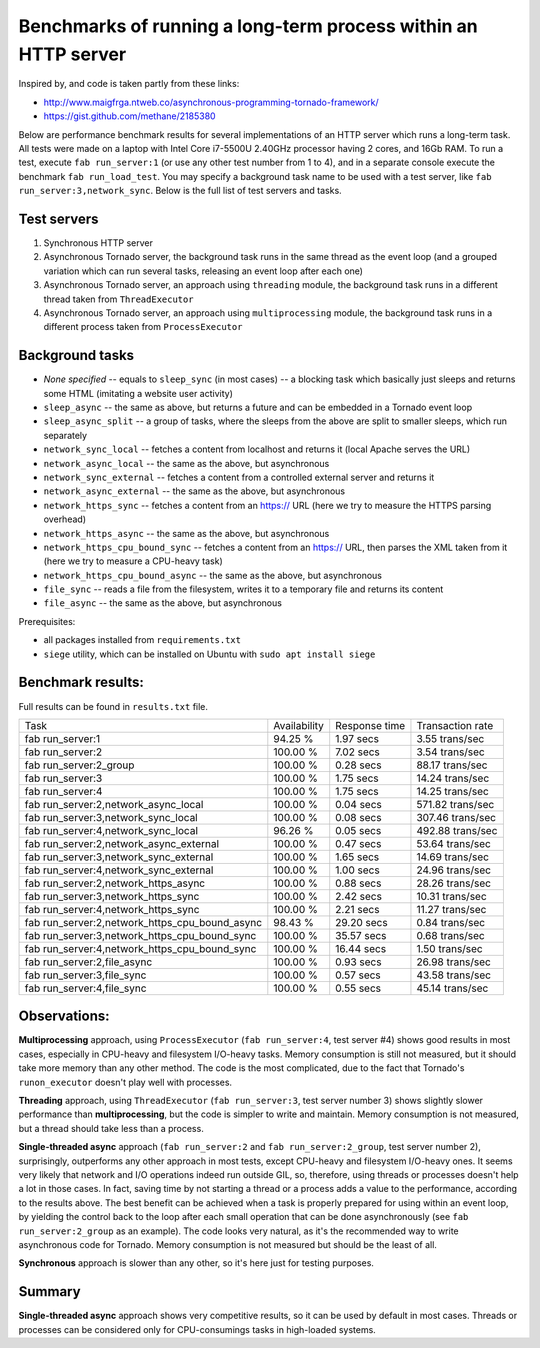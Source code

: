 Benchmarks of running a long-term process within an HTTP server
===============================================================

Inspired by, and code is taken partly from these links:

* http://www.maigfrga.ntweb.co/asynchronous-programming-tornado-framework/
* https://gist.github.com/methane/2185380

Below are performance benchmark results for several implementations of an HTTP server which runs a long-term task. All tests were made on a laptop with Intel Core i7-5500U 2.40GHz processor having 2 cores, and 16Gb RAM. To run a test, execute ``fab run_server:1`` (or use any other test number from 1 to 4), and in a separate console execute the benchmark ``fab run_load_test``. You may specify a background task name to be used with a test server, like ``fab run_server:3,network_sync``. Below is the full list of test servers and tasks.

Test servers
------------
1. Synchronous HTTP server
2. Asynchronous Tornado server, the background task runs in the same thread as the event loop (and a grouped variation which can run several tasks, releasing an event loop after each one)
3. Asynchronous Tornado server, an approach using ``threading`` module, the background task runs in a different thread taken from ``ThreadExecutor``
4. Asynchronous Tornado server, an approach using ``multiprocessing`` module, the background task runs in a different process taken from ``ProcessExecutor``

Background tasks
----------------
* *None specified* -- equals to ``sleep_sync`` (in most cases) -- a blocking task which basically just sleeps and returns some HTML (imitating a website user activity)
* ``sleep_async`` -- the same as above, but returns a future and can be embedded in a Tornado event loop
* ``sleep_async_split`` -- a group of tasks, where the sleeps from the above are split to smaller sleeps, which run separately
* ``network_sync_local`` -- fetches a content from localhost and returns it (local Apache serves the URL)
* ``network_async_local`` -- the same as the above, but asynchronous
* ``network_sync_external`` -- fetches a content from a controlled external server and returns it
* ``network_async_external`` -- the same as the above, but asynchronous
* ``network_https_sync`` -- fetches a content from an https:// URL (here we try to measure the HTTPS parsing overhead)
* ``network_https_async`` -- the same as the above, but asynchronous
* ``network_https_cpu_bound_sync`` -- fetches a content from an https:// URL, then parses the XML taken from it (here we try to measure a CPU-heavy task)
* ``network_https_cpu_bound_async`` -- the same as the above, but asynchronous
* ``file_sync`` -- reads a file from the filesystem, writes it to a temporary file and returns its content
* ``file_async`` -- the same as the above, but asynchronous

Prerequisites:

* all packages installed from ``requirements.txt``
* ``siege`` utility, which can be installed on Ubuntu with ``sudo apt install siege``

Benchmark results:
------------------

Full results can be found in ``results.txt`` file.

==============================================  ==============  ===============  ==================
Task                                            Availability    Response time    Transaction rate
----------------------------------------------  --------------  ---------------  ------------------
fab run_server:1                                94.25 %         1.97 secs        3.55 trans/sec
fab run_server:2                                100.00 %        7.02 secs        3.54 trans/sec
fab run_server:2_group                          100.00 %        0.28 secs        88.17 trans/sec
fab run_server:3                                100.00 %        1.75 secs        14.24 trans/sec
fab run_server:4                                100.00 %        1.75 secs        14.25 trans/sec
fab run_server:2,network_async_local            100.00 %        0.04 secs        571.82 trans/sec
fab run_server:3,network_sync_local             100.00 %        0.08 secs        307.46 trans/sec
fab run_server:4,network_sync_local             96.26 %         0.05 secs        492.88 trans/sec
fab run_server:2,network_async_external         100.00 %        0.47 secs        53.64 trans/sec
fab run_server:3,network_sync_external          100.00 %        1.65 secs        14.69 trans/sec
fab run_server:4,network_sync_external          100.00 %        1.00 secs        24.96 trans/sec
fab run_server:2,network_https_async            100.00 %        0.88 secs        28.26 trans/sec
fab run_server:3,network_https_sync             100.00 %        2.42 secs        10.31 trans/sec
fab run_server:4,network_https_sync             100.00 %        2.21 secs        11.27 trans/sec
fab run_server:2,network_https_cpu_bound_async  98.43 %         29.20 secs       0.84 trans/sec
fab run_server:3,network_https_cpu_bound_sync   100.00 %        35.57 secs       0.68 trans/sec
fab run_server:4,network_https_cpu_bound_sync   100.00 %        16.44 secs       1.50 trans/sec
fab run_server:2,file_async                     100.00 %        0.93 secs        26.98 trans/sec
fab run_server:3,file_sync                      100.00 %        0.57 secs        43.58 trans/sec
fab run_server:4,file_sync                      100.00 %        0.55 secs        45.14 trans/sec
==============================================  ==============  ===============  ==================

Observations:
-------------

**Multiprocessing** approach, using ``ProcessExecutor`` (``fab run_server:4``, test server #4) shows good results in most cases, especially
in CPU-heavy and filesystem I/O-heavy tasks. Memory consumption is still not measured, but it should
take more memory than any other method. The code is the most complicated, due to the fact that
Tornado's ``runon_executor`` doesn't play well with processes.

**Threading** approach, using ``ThreadExecutor`` (``fab run_server:3``, test server number 3) shows slightly slower performance than **multiprocessing**,
but the code is simpler to write and maintain. Memory consumption is not measured, but a thread should
take less than a process.

**Single-threaded async** approach (``fab run_server:2`` and ``fab run_server:2_group``, test server number 2), surprisingly,
outperforms any other approach in most tests, except
CPU-heavy and filesystem I/O-heavy ones. It seems very likely that network and I/O operations indeed run
outside GIL, so, therefore, using threads or processes doesn't help a lot in those cases. In fact,
saving time by not starting a thread or a process adds a value to the performance, according to the
results above. The best benefit can be achieved when a task is properly prepared for using within an
event loop, by yielding the control back to the loop after each small operation that can be done
asynchronously (see ``fab run_server:2_group`` as an example). The code looks very natural, as it's the recommended way
to write asynchronous code for Tornado. Memory consumption is not measured but should be the least of all.

**Synchronous** approach is slower than any other, so it's here just for testing purposes.

Summary
-------

**Single-threaded async** approach shows very competitive results, so it can be used by default in most cases. Threads or processes can be considered only for CPU-consumings tasks in high-loaded systems.
